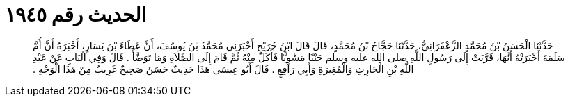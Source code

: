 
= الحديث رقم ١٩٤٥

[quote.hadith]
حَدَّثَنَا الْحَسَنُ بْنُ مُحَمَّدٍ الزَّعْفَرَانِيُّ، حَدَّثَنَا حَجَّاجُ بْنُ مُحَمَّدٍ، قَالَ قَالَ ابْنُ جُرَيْجٍ أَخْبَرَنِي مُحَمَّدُ بْنُ يُوسُفَ، أَنَّ عَطَاءَ بْنَ يَسَارٍ، أَخْبَرَهُ أَنَّ أُمَّ سَلَمَةَ أَخْبَرَتْهُ أَنَّهَا، قَرَّبَتْ إِلَى رَسُولِ اللَّهِ صلى الله عليه وسلم جَنْبًا مَشْوِيًّا فَأَكَلَ مِنْهُ ثُمَّ قَامَ إِلَى الصَّلاَةِ وَمَا تَوَضَّأَ ‏.‏ قَالَ وَفِي الْبَابِ عَنْ عَبْدِ اللَّهِ بْنِ الْحَارِثِ وَالْمُغِيرَةِ وَأَبِي رَافِعٍ ‏.‏ قَالَ أَبُو عِيسَى هَذَا حَدِيثٌ حَسَنٌ صَحِيحٌ غَرِيبٌ مِنْ هَذَا الْوَجْهِ ‏.‏